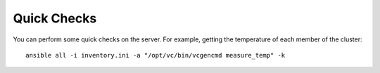 Quick Checks
============

You can perform some quick checks on the server. For example, getting the 
temperature of each member of the cluster::

    ansible all -i inventory.ini -a "/opt/vc/bin/vcgencmd measure_temp" -k
    